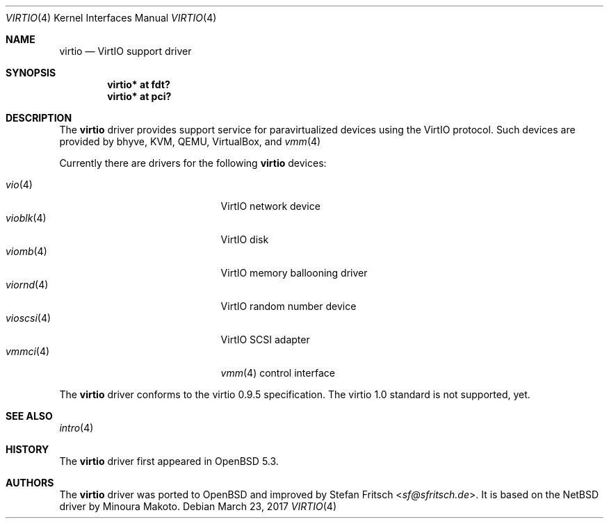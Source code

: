 .\"     $OpenBSD: virtio.4,v 1.12 2017/03/23 08:18:37 mlarkin Exp $
.\"
.\" Copyright (c) 2012 Stefan Fritsch <sf@sfritsch.de>
.\"
.\" Permission to use, copy, modify, and distribute this software for any
.\" purpose with or without fee is hereby granted, provided that the above
.\" copyright notice and this permission notice appear in all copies.
.\"
.\" THE SOFTWARE IS PROVIDED "AS IS" AND THE AUTHOR DISCLAIMS ALL WARRANTIES
.\" WITH REGARD TO THIS SOFTWARE INCLUDING ALL IMPLIED WARRANTIES OF
.\" MERCHANTABILITY AND FITNESS. IN NO EVENT SHALL THE AUTHOR BE LIABLE FOR
.\" ANY SPECIAL, DIRECT, INDIRECT, OR CONSEQUENTIAL DAMAGES OR ANY DAMAGES
.\" WHATSOEVER RESULTING FROM LOSS OF USE, DATA OR PROFITS, WHETHER IN AN
.\" ACTION OF CONTRACT, NEGLIGENCE OR OTHER TORTIOUS ACTION, ARISING OUT OF
.\" OR IN CONNECTION WITH THE USE OR PERFORMANCE OF THIS SOFTWARE.
.\"
.Dd $Mdocdate: March 23 2017 $
.Dt VIRTIO 4
.Os
.Sh NAME
.Nm virtio
.Nd VirtIO support driver
.Sh SYNOPSIS
.Cd "virtio* at fdt?"
.Cd "virtio* at pci?"
.Sh DESCRIPTION
The
.Nm
driver provides support service for paravirtualized devices using the VirtIO
protocol.
Such devices are provided by bhyve, KVM, QEMU, VirtualBox, and
.Xr vmm 4
.Pp
Currently there are drivers for the following
.Nm
devices:
.Pp
.Bl -tag -width "vioscsi(4)XXX" -offset indent -compact
.It Xr vio 4
VirtIO network device
.It Xr vioblk 4
VirtIO disk
.It Xr viomb 4
VirtIO memory ballooning driver
.It Xr viornd 4
VirtIO random number device
.It Xr vioscsi 4
VirtIO SCSI adapter
.It Xr vmmci 4
.Xr vmm 4
control interface
.El
.Pp
The
.Nm
driver conforms to the virtio 0.9.5 specification.
The virtio 1.0 standard is not supported, yet.
.Sh SEE ALSO
.Xr intro 4
.Sh HISTORY
The
.Nm
driver first appeared in
.Ox 5.3 .
.Sh AUTHORS
.An -nosplit
The
.Nm
driver was ported to
.Ox
and improved by
.An Stefan Fritsch Aq Mt sf@sfritsch.de .
It is based on the
.Nx
driver by
.An Minoura Makoto .
